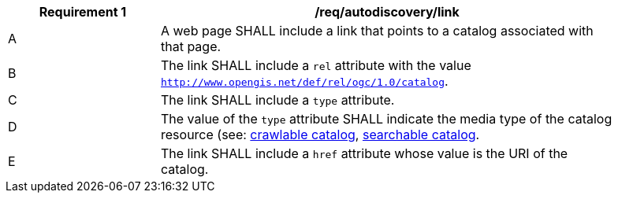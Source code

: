 [[req_autodiscovery_link]]
[width="90%",cols="2,6a"]
|===
^|*Requirement {counter:req-id}* |*/req/autodiscovery/link*

^|A |A web page SHALL include a link that points to a catalog associated with that page.
^|B |The link SHALL include a `rel` attribute with the value `http://www.opengis.net/def/rel/ogc/1.0/catalog`.
^|C |The link SHALL include a `type` attribute.
^|D |The value of the `type` attribute SHALL indicate the media type of the catalog resource (see: <<crawlable-catalog,crawlable catalog>>, <<clause-core-record-collection,searchable catalog>>.
^|E |The link SHALL include a `href` attribute whose value is the URI of the catalog.
|===
